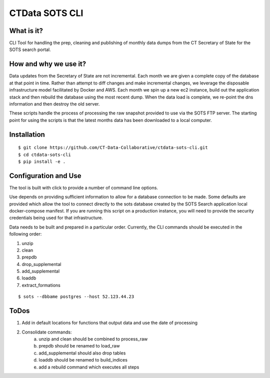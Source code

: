 CTData SOTS CLI
===================

What is it?
-----------

CLI Tool for handling the prep, cleaning and publishing of monthly data dumps from the CT Secretary of State for the
SOTS search portal.


How and why we use it?
----------------------

Data updates from the Secretary of State are not incremental. Each month we are given a complete copy of the database
at that point in time. Rather than attempt to diff changes and make incremental changes, we leverage the disposable
infrastructure model facilitated by Docker and AWS. Each month we spin up a new ec2 instance, build out the application
stack and then rebuild the database using the most recent dump. When the data load is complete, we re-point the dns
information and then destroy the old server.

These scripts handle the process of processing the raw snapshot provided to use via the SOTS FTP server. The starting
point for using the scripts is that the latest months data has been downloaded to a local computer.


Installation
-------

::

    $ git clone https://github.com/CT-Data-Collaborative/ctdata-sots-cli.git
    $ cd ctdata-sots-cli
    $ pip install -e .


Configuration and Use
---------------------

The tool is built with click to provide a number of command line options.

Use depends on providing sufficient information to allow for a database connection to be made. Some
defaults are provided which allow the tool to connect directly to the sots database created by the
SOTS Search application local docker-compose manifest. If you are running this script on a production instance,
you will need to provide the security credentials being used for that infrastructure.

Data needs to be built and prepared in a particular order. Currently, the CLI commands should be executed in the
following order:

1. unzip
2. clean
3. prepdb
4. drop_supplemental
5. add_supplemental
6. loaddb
7. extract_formations

::

     $ sots --dbbame postgres --host 52.123.44.23



ToDos
-----

1. Add in default locations for functions that output data and use the date of processing
2. Consolidate commands:
     a. unzip and clean should be combined to process_raw
     b. prepdb should be renamed to load_raw
     c. add_supplemental should also drop tables
     d. loaddb should be renamed to build_indices
     e. add a rebuild command which executes all steps
